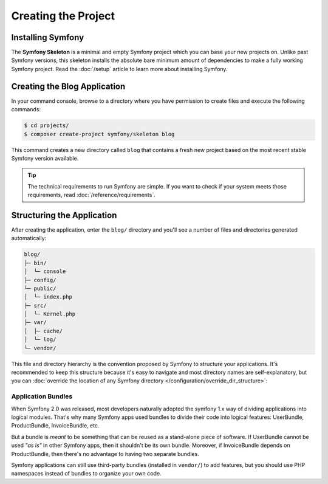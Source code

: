 Creating the Project
====================

Installing Symfony
------------------

.. best-practice::

    Use the `Symfony Skeleton`_ and `Composer`_ to create new Symfony-based projects.

The **Symfony Skeleton** is a minimal and empty Symfony project which you can
base your new projects on. Unlike past Symfony versions, this skeleton installs
the absolute bare minimum amount of dependencies to make a fully working Symfony
project. Read the :doc:`/setup` article to learn more about installing Symfony.

.. _linux-and-mac-os-x-systems:
.. _windows-systems:

Creating the Blog Application
-----------------------------

In your command console, browse to a directory where you have permission to
create files and execute the following commands:

.. code-block:: terminal

    $ cd projects/
    $ composer create-project symfony/skeleton blog

This command creates a new directory called ``blog`` that contains a fresh new
project based on the most recent stable Symfony version available.

.. tip::

    The technical requirements to run Symfony are simple. If you want to check
    if your system meets those requirements, read :doc:`/reference/requirements`.

Structuring the Application
---------------------------

After creating the application, enter the ``blog/`` directory and you'll see a
number of files and directories generated automatically:

.. code-block:: text

    blog/
    ├─ bin/
    │  └─ console
    ├─ config/
    └─ public/
    │  └─ index.php
    ├─ src/
    │  └─ Kernel.php
    ├─ var/
    │  ├─ cache/
    │  └─ log/
    └─ vendor/

This file and directory hierarchy is the convention proposed by Symfony to
structure your applications. It's recommended to keep this structure because it's
easy to navigate and most directory names are self-explanatory, but you can
:doc:`override the location of any Symfony directory </configuration/override_dir_structure>`:

Application Bundles
~~~~~~~~~~~~~~~~~~~

When Symfony 2.0 was released, most developers naturally adopted the symfony
1.x way of dividing applications into logical modules. That's why many Symfony
apps used bundles to divide their code into logical features: UserBundle,
ProductBundle, InvoiceBundle, etc.

But a bundle is *meant* to be something that can be reused as a stand-alone
piece of software. If UserBundle cannot be used *"as is"* in other Symfony
apps, then it shouldn't be its own bundle. Moreover, if InvoiceBundle depends on
ProductBundle, then there's no advantage to having two separate bundles.

.. best-practice::

    Don't create any bundle to organize your application logic.

Symfony applications can still use third-party bundles (installed in ``vendor/``)
to add features, but you should use PHP namespaces instead of bundles to organize
your own code.

.. _`Symfony Skeleton`: https://github.com/symfony/skeleton
.. _`Composer`: https://getcomposer.org/
